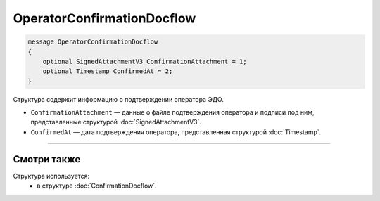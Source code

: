 OperatorConfirmationDocflow
===========================

.. code-block:: protobuf

    message OperatorConfirmationDocflow
    {
        optional SignedAttachmentV3 ConfirmationAttachment = 1;
        optional Timestamp ConfirmedAt = 2;
    }

Структура содержит информацию о подтверждении оператора ЭДО.

- ``ConfirmationAttachment`` — данные о файле подтверждения оператора и подписи под ним, представленные структурой :doc:`SignedAttachmentV3`.
- ``ConfirmedAt`` — дата подтверждения оператора, представленная структурой :doc:`Timestamp`.

----

Смотри также
^^^^^^^^^^^^

Структура используется:
	- в структуре :doc:`ConfirmationDocflow`.